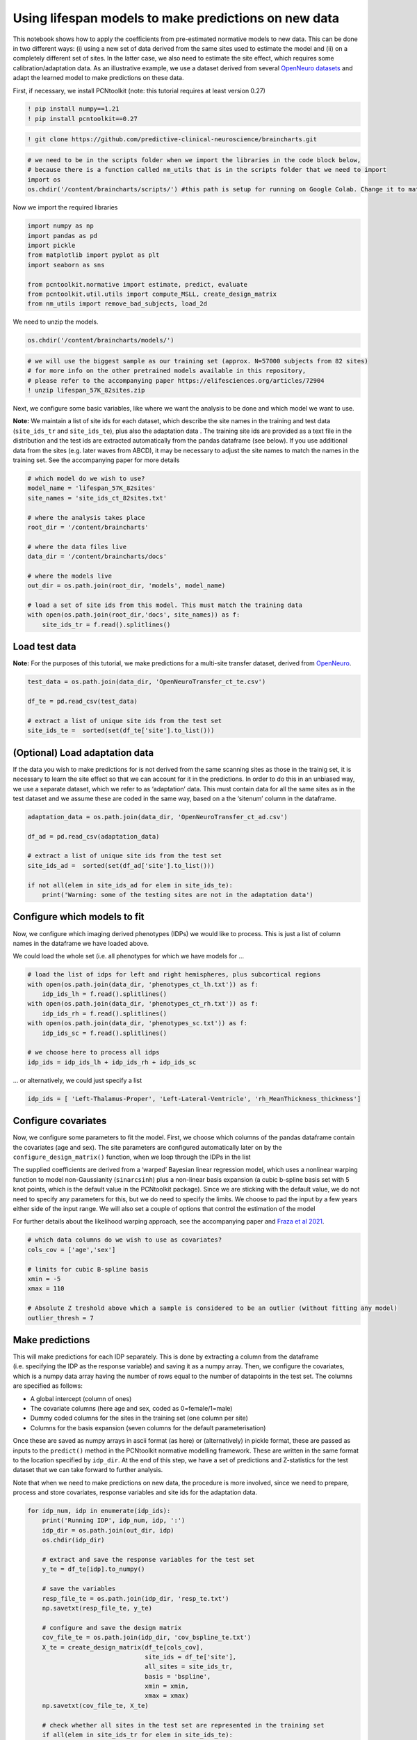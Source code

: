 Using lifespan models to make predictions on new data
-----------------------------------------------------

This notebook shows how to apply the coefficients from pre-estimated
normative models to new data. This can be done in two different ways:
(i) using a new set of data derived from the same sites used to estimate
the model and (ii) on a completely different set of sites. In the latter
case, we also need to estimate the site effect, which requires some
calibration/adaptation data. As an illustrative example, we use a
dataset derived from several `OpenNeuro
datasets <https://openneuro.org/>`__ and adapt the learned model to make
predictions on these data.

First, if necessary, we install PCNtoolkit (note: this tutorial requires
at least version 0.27)

.. code:: ipython3

    ! pip install numpy==1.21
    ! pip install pcntoolkit==0.27

.. code:: ipython3

    ! git clone https://github.com/predictive-clinical-neuroscience/braincharts.git

.. code:: ipython3

    # we need to be in the scripts folder when we import the libraries in the code block below,
    # because there is a function called nm_utils that is in the scripts folder that we need to import
    import os
    os.chdir('/content/braincharts/scripts/') #this path is setup for running on Google Colab. Change it to match your local path if running locally

Now we import the required libraries

.. code:: ipython3

    import numpy as np
    import pandas as pd
    import pickle
    from matplotlib import pyplot as plt
    import seaborn as sns
    
    from pcntoolkit.normative import estimate, predict, evaluate
    from pcntoolkit.util.utils import compute_MSLL, create_design_matrix
    from nm_utils import remove_bad_subjects, load_2d

We need to unzip the models.

.. code:: ipython3

    os.chdir('/content/braincharts/models/')

.. code:: ipython3

    # we will use the biggest sample as our training set (approx. N=57000 subjects from 82 sites)
    # for more info on the other pretrained models available in this repository, 
    # please refer to the accompanying paper https://elifesciences.org/articles/72904
    ! unzip lifespan_57K_82sites.zip

Next, we configure some basic variables, like where we want the analysis
to be done and which model we want to use.

**Note:** We maintain a list of site ids for each dataset, which
describe the site names in the training and test data (``site_ids_tr``
and ``site_ids_te``), plus also the adaptation data . The training site
ids are provided as a text file in the distribution and the test ids are
extracted automatically from the pandas dataframe (see below). If you
use additional data from the sites (e.g. later waves from ABCD), it may
be necessary to adjust the site names to match the names in the training
set. See the accompanying paper for more details

.. code:: ipython3

    # which model do we wish to use?
    model_name = 'lifespan_57K_82sites'
    site_names = 'site_ids_ct_82sites.txt'
    
    # where the analysis takes place
    root_dir = '/content/braincharts'
    
    # where the data files live
    data_dir = '/content/braincharts/docs'
    
    # where the models live
    out_dir = os.path.join(root_dir, 'models', model_name)
    
    # load a set of site ids from this model. This must match the training data
    with open(os.path.join(root_dir,'docs', site_names)) as f:
        site_ids_tr = f.read().splitlines()

Load test data
~~~~~~~~~~~~~~

**Note:** For the purposes of this tutorial, we make predictions for a
multi-site transfer dataset, derived from
`OpenNeuro <https://openneuro.org/>`__.

.. code:: ipython3

    test_data = os.path.join(data_dir, 'OpenNeuroTransfer_ct_te.csv')
    
    df_te = pd.read_csv(test_data)
    
    # extract a list of unique site ids from the test set
    site_ids_te =  sorted(set(df_te['site'].to_list()))

(Optional) Load adaptation data
~~~~~~~~~~~~~~~~~~~~~~~~~~~~~~~

If the data you wish to make predictions for is not derived from the
same scanning sites as those in the trainig set, it is necessary to
learn the site effect so that we can account for it in the predictions.
In order to do this in an unbiased way, we use a separate dataset, which
we refer to as ‘adaptation’ data. This must contain data for all the
same sites as in the test dataset and we assume these are coded in the
same way, based on a the ‘sitenum’ column in the dataframe.

.. code:: ipython3

    adaptation_data = os.path.join(data_dir, 'OpenNeuroTransfer_ct_ad.csv')
    
    df_ad = pd.read_csv(adaptation_data)
    
    # extract a list of unique site ids from the test set
    site_ids_ad =  sorted(set(df_ad['site'].to_list()))
    
    if not all(elem in site_ids_ad for elem in site_ids_te):
        print('Warning: some of the testing sites are not in the adaptation data')

Configure which models to fit
~~~~~~~~~~~~~~~~~~~~~~~~~~~~~

Now, we configure which imaging derived phenotypes (IDPs) we would like
to process. This is just a list of column names in the dataframe we have
loaded above.

We could load the whole set (i.e. all phenotypes for which we have
models for …

.. code:: ipython3

    # load the list of idps for left and right hemispheres, plus subcortical regions
    with open(os.path.join(data_dir, 'phenotypes_ct_lh.txt')) as f:
        idp_ids_lh = f.read().splitlines()
    with open(os.path.join(data_dir, 'phenotypes_ct_rh.txt')) as f:
        idp_ids_rh = f.read().splitlines()
    with open(os.path.join(data_dir, 'phenotypes_sc.txt')) as f:
        idp_ids_sc = f.read().splitlines()
    
    # we choose here to process all idps
    idp_ids = idp_ids_lh + idp_ids_rh + idp_ids_sc

… or alternatively, we could just specify a list

.. code:: ipython3

    idp_ids = [ 'Left-Thalamus-Proper', 'Left-Lateral-Ventricle', 'rh_MeanThickness_thickness']

Configure covariates
~~~~~~~~~~~~~~~~~~~~

Now, we configure some parameters to fit the model. First, we choose
which columns of the pandas dataframe contain the covariates (age and
sex). The site parameters are configured automatically later on by the
``configure_design_matrix()`` function, when we loop through the IDPs in
the list

The supplied coefficients are derived from a ‘warped’ Bayesian linear
regression model, which uses a nonlinear warping function to model
non-Gaussianity (``sinarcsinh``) plus a non-linear basis expansion (a
cubic b-spline basis set with 5 knot points, which is the default value
in the PCNtoolkit package). Since we are sticking with the default
value, we do not need to specify any parameters for this, but we do need
to specify the limits. We choose to pad the input by a few years either
side of the input range. We will also set a couple of options that
control the estimation of the model

For further details about the likelihood warping approach, see the
accompanying paper and `Fraza et al
2021 <https://www.biorxiv.org/content/10.1101/2021.04.05.438429v1>`__.

.. code:: ipython3

    # which data columns do we wish to use as covariates? 
    cols_cov = ['age','sex']
    
    # limits for cubic B-spline basis 
    xmin = -5 
    xmax = 110
    
    # Absolute Z treshold above which a sample is considered to be an outlier (without fitting any model)
    outlier_thresh = 7

Make predictions
~~~~~~~~~~~~~~~~

This will make predictions for each IDP separately. This is done by
extracting a column from the dataframe (i.e. specifying the IDP as the
response variable) and saving it as a numpy array. Then, we configure
the covariates, which is a numpy data array having the number of rows
equal to the number of datapoints in the test set. The columns are
specified as follows:

-  A global intercept (column of ones)
-  The covariate columns (here age and sex, coded as 0=female/1=male)
-  Dummy coded columns for the sites in the training set (one column per
   site)
-  Columns for the basis expansion (seven columns for the default
   parameterisation)

Once these are saved as numpy arrays in ascii format (as here) or
(alternatively) in pickle format, these are passed as inputs to the
``predict()`` method in the PCNtoolkit normative modelling framework.
These are written in the same format to the location specified by
``idp_dir``. At the end of this step, we have a set of predictions and
Z-statistics for the test dataset that we can take forward to further
analysis.

Note that when we need to make predictions on new data, the procedure is
more involved, since we need to prepare, process and store covariates,
response variables and site ids for the adaptation data.

.. code:: ipython3

    for idp_num, idp in enumerate(idp_ids): 
        print('Running IDP', idp_num, idp, ':')
        idp_dir = os.path.join(out_dir, idp)
        os.chdir(idp_dir)
        
        # extract and save the response variables for the test set
        y_te = df_te[idp].to_numpy()
        
        # save the variables
        resp_file_te = os.path.join(idp_dir, 'resp_te.txt') 
        np.savetxt(resp_file_te, y_te)
            
        # configure and save the design matrix
        cov_file_te = os.path.join(idp_dir, 'cov_bspline_te.txt')
        X_te = create_design_matrix(df_te[cols_cov], 
                                    site_ids = df_te['site'],
                                    all_sites = site_ids_tr,
                                    basis = 'bspline', 
                                    xmin = xmin, 
                                    xmax = xmax)
        np.savetxt(cov_file_te, X_te)
        
        # check whether all sites in the test set are represented in the training set
        if all(elem in site_ids_tr for elem in site_ids_te):
            print('All sites are present in the training data')
            
            # just make predictions
            yhat_te, s2_te, Z = predict(cov_file_te, 
                                        alg='blr', 
                                        respfile=resp_file_te, 
                                        model_path=os.path.join(idp_dir,'Models'))
        else:
            print('Some sites missing from the training data. Adapting model')
            
            # save the covariates for the adaptation data
            X_ad = create_design_matrix(df_ad[cols_cov], 
                                        site_ids = df_ad['site'],
                                        all_sites = site_ids_tr,
                                        basis = 'bspline', 
                                        xmin = xmin, 
                                        xmax = xmax)
            cov_file_ad = os.path.join(idp_dir, 'cov_bspline_ad.txt')          
            np.savetxt(cov_file_ad, X_ad)
            
            # save the responses for the adaptation data
            resp_file_ad = os.path.join(idp_dir, 'resp_ad.txt') 
            y_ad = df_ad[idp].to_numpy()
            np.savetxt(resp_file_ad, y_ad)
           
            # save the site ids for the adaptation data
            sitenum_file_ad = os.path.join(idp_dir, 'sitenum_ad.txt') 
            site_num_ad = df_ad['sitenum'].to_numpy(dtype=int)
            np.savetxt(sitenum_file_ad, site_num_ad)
            
            # save the site ids for the test data 
            sitenum_file_te = os.path.join(idp_dir, 'sitenum_te.txt')
            site_num_te = df_te['sitenum'].to_numpy(dtype=int)
            np.savetxt(sitenum_file_te, site_num_te)
             
            yhat_te, s2_te, Z = predict(cov_file_te, 
                                        alg = 'blr', 
                                        respfile = resp_file_te, 
                                        model_path = os.path.join(idp_dir,'Models'),
                                        adaptrespfile = resp_file_ad,
                                        adaptcovfile = cov_file_ad,
                                        adaptvargroupfile = sitenum_file_ad,
                                        testvargroupfile = sitenum_file_te)

Preparing dummy data for plotting
~~~~~~~~~~~~~~~~~~~~~~~~~~~~~~~~~

Now, we plot the centiles of variation estimated by the normative model.

We do this by making use of a set of dummy covariates that span the
whole range of the input space (for age) for a fixed value of the other
covariates (e.g. sex) so that we can make predictions for these dummy
data points, then plot them. We configure these dummy predictions using
the same procedure as we used for the real data. We can use the same
dummy data for all the IDPs we wish to plot

.. code:: ipython3

    # which sex do we want to plot? 
    sex = 1 # 1 = male 0 = female
    if sex == 1: 
        clr = 'blue';
    else:
        clr = 'red'
    
    # create dummy data for visualisation
    print('configuring dummy data ...')
    xx = np.arange(xmin, xmax, 0.5)
    X0_dummy = np.zeros((len(xx), 2))
    X0_dummy[:,0] = xx
    X0_dummy[:,1] = sex
    
    # create the design matrix
    X_dummy = create_design_matrix(X0_dummy, xmin=xmin, xmax=xmax, site_ids=None, all_sites=site_ids_tr)
    
    # save the dummy covariates
    cov_file_dummy = os.path.join(out_dir,'cov_bspline_dummy_mean.txt')
    np.savetxt(cov_file_dummy, X_dummy)

Plotting the normative models
~~~~~~~~~~~~~~~~~~~~~~~~~~~~~

Now we loop through the IDPs, plotting each one separately. The outputs
of this step are a set of quantitative regression metrics for each IDP
and a set of centile curves which we plot the test data against.

This part of the code is relatively complex because we need to keep
track of many quantities for the plotting. We also need to remember
whether the data need to be warped or not. By default in PCNtoolkit,
predictions in the form of ``yhat, s2`` are always in the warped
(Gaussian) space. If we want predictions in the input (non-Gaussian)
space, then we need to warp them with the inverse of the estimated
warping function. This can be done using the function
``nm.blr.warp.warp_predictions()``.

**Note:** it is necessary to update the intercept for each of the sites.
For purposes of visualisation, here we do this by adjusting the median
of the data to match the dummy predictions, but note that all the
quantitative metrics are estimated using the predictions that are
adjusted properly using a learned offset (or adjusted using a hold-out
adaptation set, as above). Note also that for the calibration data we
require at least two data points of the same sex in each site to be able
to estimate the variance. Of course, in a real example, you would want
many more than just two since we need to get a reliable estimate of the
variance for each site.

.. code:: ipython3

    sns.set(style='whitegrid')
    
    for idp_num, idp in enumerate(idp_ids): 
        print('Running IDP', idp_num, idp, ':')
        idp_dir = os.path.join(out_dir, idp)
        os.chdir(idp_dir)
        
        # load the true data points
        yhat_te = load_2d(os.path.join(idp_dir, 'yhat_predict.txt'))
        s2_te = load_2d(os.path.join(idp_dir, 'ys2_predict.txt'))
        y_te = load_2d(os.path.join(idp_dir, 'resp_te.txt'))
                
        # set up the covariates for the dummy data
        print('Making predictions with dummy covariates (for visualisation)')
        yhat, s2 = predict(cov_file_dummy, 
                           alg = 'blr', 
                           respfile = None, 
                           model_path = os.path.join(idp_dir,'Models'), 
                           outputsuffix = '_dummy')
        
        # load the normative model
        with open(os.path.join(idp_dir,'Models', 'NM_0_0_estimate.pkl'), 'rb') as handle:
            nm = pickle.load(handle) 
        
        # get the warp and warp parameters
        W = nm.blr.warp
        warp_param = nm.blr.hyp[1:nm.blr.warp.get_n_params()+1] 
            
        # first, we warp predictions for the true data and compute evaluation metrics
        med_te = W.warp_predictions(np.squeeze(yhat_te), np.squeeze(s2_te), warp_param)[0]
        med_te = med_te[:, np.newaxis]
        print('metrics:', evaluate(y_te, med_te))
        
        # then, we warp dummy predictions to create the plots
        med, pr_int = W.warp_predictions(np.squeeze(yhat), np.squeeze(s2), warp_param)
        
        # extract the different variance components to visualise
        beta, junk1, junk2 = nm.blr._parse_hyps(nm.blr.hyp, X_dummy)
        s2n = 1/beta # variation (aleatoric uncertainty)
        s2s = s2-s2n # modelling uncertainty (epistemic uncertainty)
        
        # plot the data points
        y_te_rescaled_all = np.zeros_like(y_te)
        for sid, site in enumerate(site_ids_te):
            # plot the true test data points 
            if all(elem in site_ids_tr for elem in site_ids_te):
                # all data in the test set are present in the training set
                
                # first, we select the data points belonging to this particular site
                idx = np.where(np.bitwise_and(X_te[:,2] == sex, X_te[:,sid+len(cols_cov)+1] !=0))[0]
                if len(idx) == 0:
                    print('No data for site', sid, site, 'skipping...')
                    continue
                
                # then directly adjust the data
                idx_dummy = np.bitwise_and(X_dummy[:,1] > X_te[idx,1].min(), X_dummy[:,1] < X_te[idx,1].max())
                y_te_rescaled = y_te[idx] - np.median(y_te[idx]) + np.median(med[idx_dummy])
            else:
                # we need to adjust the data based on the adaptation dataset 
                
                # first, select the data point belonging to this particular site
                idx = np.where(np.bitwise_and(X_te[:,2] == sex, (df_te['site'] == site).to_numpy()))[0]
                
                # load the adaptation data
                y_ad = load_2d(os.path.join(idp_dir, 'resp_ad.txt'))
                X_ad = load_2d(os.path.join(idp_dir, 'cov_bspline_ad.txt'))
                idx_a = np.where(np.bitwise_and(X_ad[:,2] == sex, (df_ad['site'] == site).to_numpy()))[0]
                if len(idx) < 2 or len(idx_a) < 2:
                    print('Insufficent data for site', sid, site, 'skipping...')
                    continue
                
                # adjust and rescale the data
                y_te_rescaled, s2_rescaled = nm.blr.predict_and_adjust(nm.blr.hyp, 
                                                                       X_ad[idx_a,:], 
                                                                       np.squeeze(y_ad[idx_a]), 
                                                                       Xs=None, 
                                                                       ys=np.squeeze(y_te[idx]))
            # plot the (adjusted) data points
            plt.scatter(X_te[idx,1], y_te_rescaled, s=4, color=clr, alpha = 0.1)
           
        # plot the median of the dummy data
        plt.plot(xx, med, clr)
        
        # fill the gaps in between the centiles
        junk, pr_int25 = W.warp_predictions(np.squeeze(yhat), np.squeeze(s2), warp_param, percentiles=[0.25,0.75])
        junk, pr_int95 = W.warp_predictions(np.squeeze(yhat), np.squeeze(s2), warp_param, percentiles=[0.05,0.95])
        junk, pr_int99 = W.warp_predictions(np.squeeze(yhat), np.squeeze(s2), warp_param, percentiles=[0.01,0.99])
        plt.fill_between(xx, pr_int25[:,0], pr_int25[:,1], alpha = 0.1,color=clr)
        plt.fill_between(xx, pr_int95[:,0], pr_int95[:,1], alpha = 0.1,color=clr)
        plt.fill_between(xx, pr_int99[:,0], pr_int99[:,1], alpha = 0.1,color=clr)
                
        # make the width of each centile proportional to the epistemic uncertainty
        junk, pr_int25l = W.warp_predictions(np.squeeze(yhat), np.squeeze(s2-0.5*s2s), warp_param, percentiles=[0.25,0.75])
        junk, pr_int95l = W.warp_predictions(np.squeeze(yhat), np.squeeze(s2-0.5*s2s), warp_param, percentiles=[0.05,0.95])
        junk, pr_int99l = W.warp_predictions(np.squeeze(yhat), np.squeeze(s2-0.5*s2s), warp_param, percentiles=[0.01,0.99])
        junk, pr_int25u = W.warp_predictions(np.squeeze(yhat), np.squeeze(s2+0.5*s2s), warp_param, percentiles=[0.25,0.75])
        junk, pr_int95u = W.warp_predictions(np.squeeze(yhat), np.squeeze(s2+0.5*s2s), warp_param, percentiles=[0.05,0.95])
        junk, pr_int99u = W.warp_predictions(np.squeeze(yhat), np.squeeze(s2+0.5*s2s), warp_param, percentiles=[0.01,0.99])    
        plt.fill_between(xx, pr_int25l[:,0], pr_int25u[:,0], alpha = 0.3,color=clr)
        plt.fill_between(xx, pr_int95l[:,0], pr_int95u[:,0], alpha = 0.3,color=clr)
        plt.fill_between(xx, pr_int99l[:,0], pr_int99u[:,0], alpha = 0.3,color=clr)
        plt.fill_between(xx, pr_int25l[:,1], pr_int25u[:,1], alpha = 0.3,color=clr)
        plt.fill_between(xx, pr_int95l[:,1], pr_int95u[:,1], alpha = 0.3,color=clr)
        plt.fill_between(xx, pr_int99l[:,1], pr_int99u[:,1], alpha = 0.3,color=clr)
    
        # plot actual centile lines
        plt.plot(xx, pr_int25[:,0],color=clr, linewidth=0.5)
        plt.plot(xx, pr_int25[:,1],color=clr, linewidth=0.5)
        plt.plot(xx, pr_int95[:,0],color=clr, linewidth=0.5)
        plt.plot(xx, pr_int95[:,1],color=clr, linewidth=0.5)
        plt.plot(xx, pr_int99[:,0],color=clr, linewidth=0.5)
        plt.plot(xx, pr_int99[:,1],color=clr, linewidth=0.5)
        
        plt.xlabel('Age')
        plt.ylabel(idp) 
        plt.title(idp)
        plt.xlim((0,90))
        plt.savefig(os.path.join(idp_dir, 'centiles_' + str(sex)),  bbox_inches='tight')
        plt.show()
        
    os.chdir(out_dir)

.. code:: ipython3

    # explore an example output folder of a single model (one ROI)
    # think about what each of these output files represents. 
    # Hint: look at the variable names and comments in the code block above
    ! ls rh_MeanThickness_thickness/

.. code:: ipython3

    # check that the number of deviation scores matches the number of subjects in the test set
    # there should be one deviation score per subject (one line per subject), so we can
    # verify by counting the line numbers in the Z_predict.txt file
    ! cat rh_MeanThickness_thickness/Z_predict.txt | wc

The deviation scores are output as a text file in separate folders. We
want to summarize the deviation scores across all models estimates so we
can organize them into a single file, and merge the deviation scores
into the original data file.

.. code:: ipython3

    ! mkdir deviation_scores

.. code:: ipython3

    ! for i in *; do if [[ -e ${i}/Z_predict.txt ]]; then cp ${i}/Z_predict.txt deviation_scores/${i}_Z_predict.txt; fi; done

.. code:: ipython3

    z_dir = '/content/braincharts/models/' + model_name + '/deviation_scores/'
    
    filelist = [name for name in os.listdir(z_dir)]

.. code:: ipython3

    os.chdir(z_dir)
    Z_df = pd.concat([pd.read_csv(item, names=[item[:-4]]) for item in filelist], axis=1)

.. code:: ipython3

    df_te.reset_index(inplace=True)

.. code:: ipython3

    Z_df['sub_id'] = df_te['sub_id']

.. code:: ipython3

    df_te_Z = pd.merge(df_te, Z_df, on='sub_id', how='inner')

.. code:: ipython3

    df_te_Z.to_csv('OpenNeuroTransfer_deviation_scores.csv', index=False)
